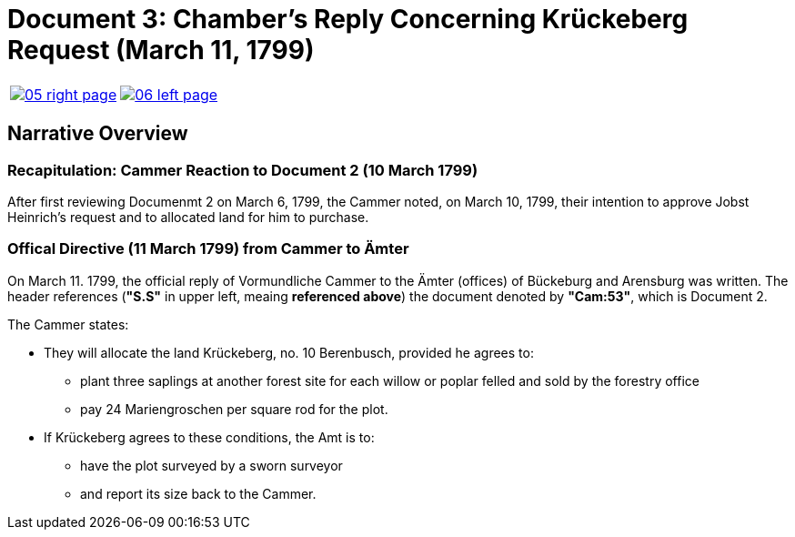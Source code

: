 = Document 3: Chamber's Reply Concerning Krückeberg Request (March 11, 1799)
:page-role: wide

[cols="1a,1a",frame="none",grid="none",options="noheader"]
|===
|image::05-right-page.png[scale=10,link=self]

|image::06-left-page.png[scale=15,link=self]
|===

== Narrative Overview

=== Recapitulation: Cammer Reaction to Document 2 (10 March 1799)

After first reviewing Documenmt 2 on March 6, 1799, the Cammer noted, on March 10, 1799, their intention to approve
Jobst Heinrich's request and to allocated land for him to purchase.

=== Offical Directive (11 March 1799) from Cammer to Ämter

On March 11. 1799, the official reply of Vormundliche Cammer to the Ämter (offices) of Bückeburg and Arensburg was
written. The header references (*"S.S"* in upper left, meaing *referenced above*) the document denoted by *"Cam:53"*,
which is Document 2.

The Cammer states:

* They will allocate the land Krückeberg, no. 10 Berenbusch, provided he agrees to:
** plant three saplings at another forest site for each willow or poplar felled and sold by the forestry
office
** pay 24 Mariengroschen per square rod for the plot.
* If Krückeberg agrees to these conditions, the Amt is to:
** have the plot surveyed by a sworn surveyor
** and report its size back to the Cammer.


